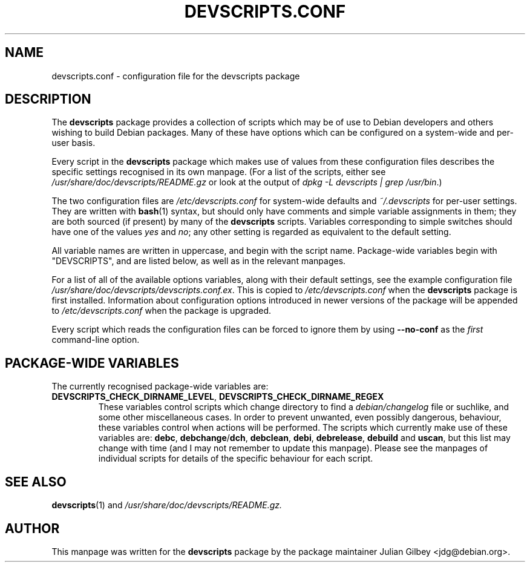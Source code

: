 .TH DEVSCRIPTS.CONF 5 "Debian Utilities" "DEBIAN" \" -*- nroff -*-
.SH NAME
devscripts.conf \- configuration file for the devscripts package
.SH DESCRIPTION
The \fBdevscripts\fR package provides a collection of scripts which
may be of use to Debian developers and others wishing to build Debian
packages.  Many of these have options which can be configured on a
system-wide and per-user basis.
.PP
Every script in the \fBdevscripts\fR package which makes use of values
from these configuration files describes the specific settings
recognised in its own manpage.  (For a list of the scripts, either see
\fI/usr/share/doc/devscripts/README.gz\fR or look at the output of
\fIdpkg \-L devscripts | grep /usr/bin\fR.)
.PP
The two configuration files are \fI/etc/devscripts.conf\fR for
system-wide defaults and \fI~/.devscripts\fR for per-user settings.
They are written with \fBbash\fR(1) syntax, but should only have
comments and simple variable assignments in them; they are both
sourced (if present) by many of the \fBdevscripts\fR scripts.
Variables corresponding to simple switches should have one of the
values \fIyes\fR and \fIno\fR; any other setting is regarded as
equivalent to the default setting.
.PP
All variable names are written in uppercase, and begin with the script
name.  Package-wide variables begin with "DEVSCRIPTS", and are listed
below, as well as in the relevant manpages.
.PP
For a list of all of the available options variables, along with their
default settings, see the example configuration file
\fI/usr/share/doc/devscripts/devscripts.conf.ex\fR.  This is copied to
\fI/etc/devscripts.conf\fR when the \fBdevscripts\fR package is first
installed.  Information about configuration options introduced in
newer versions of the package will be appended to
\fI/etc/devscripts.conf\fR when the package is upgraded.
.PP
Every script which reads the configuration files can be forced to
ignore them by using \fB\-\-no-conf\fR as the \fIfirst\fR command-line
option.
.SH "PACKAGE-WIDE VARIABLES"
The currently recognised package-wide variables are:
.TP
.BR DEVSCRIPTS_CHECK_DIRNAME_LEVEL ", " DEVSCRIPTS_CHECK_DIRNAME_REGEX
These variables control scripts which change directory to find a
\fIdebian/changelog\fR file or suchlike, and some other miscellaneous
cases.  In order to prevent unwanted, even possibly dangerous,
behaviour, these variables control when actions will be performed.
The scripts which currently make use of these variables are:
\fBdebc\fR, \fBdebchange\fR/\fBdch\fR, \fBdebclean\fR, \fBdebi\fR,
\fBdebrelease\fR, \fBdebuild\fR and \fBuscan\fR, but this list may
change with time (and I may not remember to update this manpage).
Please see the manpages of individual scripts for details of the
specific behaviour for each script.
.SH "SEE ALSO"
.BR devscripts (1)
and
.IR /usr/share/doc/devscripts/README.gz.
.SH AUTHOR
This manpage was written for the \fBdevscripts\fR package by the
package maintainer Julian Gilbey <jdg@debian.org>.
